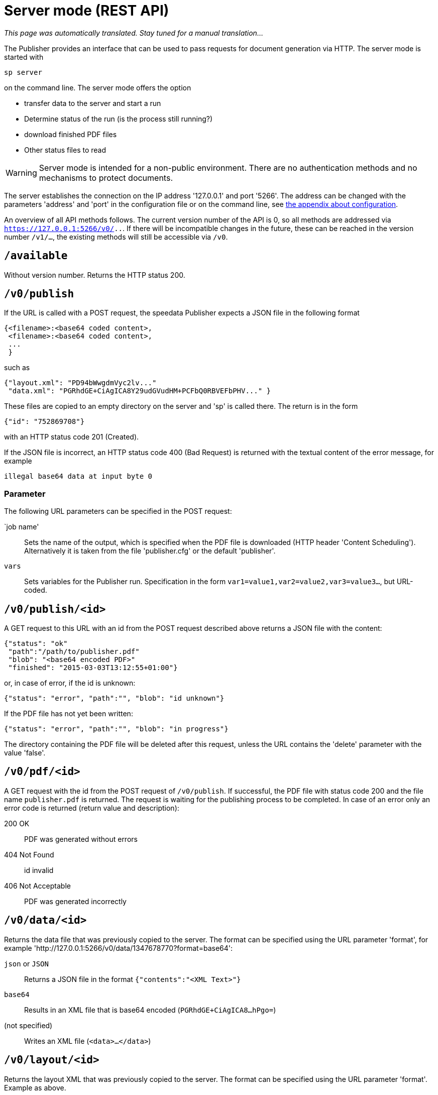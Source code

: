 [[ch-servermode]]
= Server mode (REST API)

_This page was automatically translated. Stay tuned for a manual translation..._


The Publisher provides an interface that can be used to pass requests for document generation via HTTP. The server mode is started with

----
sp server
----

on the command line. The server mode offers the option

* transfer data to the server and start a run
* Determine status of the run (is the process still running?)
* download finished PDF files
* Other status files to read

WARNING: Server mode is intended for a non-public environment. There are no authentication methods and no mechanisms to protect documents.

The server establishes the connection on the IP address '127.0.0.1' and port '5266'.
The address can be changed with the parameters 'address' and 'port' in the configuration file or on the command line, see <<ch-configuration,the appendix about configuration>>.

An overview of all API methods follows.
The current version number of the API is 0, so all methods are addressed via `https://127.0.0.1:5266/v0/..`.
If there will be incompatible changes in the future, these can be reached in the version number `/v1/...`, the existing methods will still be accessible via `/v0`.


== `/available`

Without version number.
Returns the HTTP status 200.

== `/v0/publish`

If the URL is called with a POST request, the speedata Publisher expects a JSON file in the following format

-------------------------------------------------------------------------------
{<filename>:<base64 coded content>,
 <filename>:<base64 coded content>,
 ...
 }
-------------------------------------------------------------------------------

such as

-------------------------------------------------------------------------------
{"layout.xml": "PD94bWwgdmVyc2lv..."
 "data.xml": "PGRhdGE+CiAgICA8Y29udGVudHM+PCFbQ0RBVEFbPHV..." }
-------------------------------------------------------------------------------

These files are copied to an empty directory on the server and 'sp' is called there.
The return is in the form

-------------------------------------------------------------------------------
{"id": "752869708"}
-------------------------------------------------------------------------------

with an HTTP status code 201 (Created).

If the JSON file is incorrect, an HTTP status code 400 (Bad
Request) is returned with the textual content of the error message, for example

-------------------------------------------------------------------------------
illegal base64 data at input byte 0
-------------------------------------------------------------------------------

=== Parameter

The following URL parameters can be specified in the POST request:

`job name'::
  Sets the name of the output, which is specified when the PDF file is downloaded (HTTP header 'Content Scheduling').
  Alternatively it is taken from the file 'publisher.cfg' or the default 'publisher'.

`vars`::
  Sets variables for the Publisher run. Specification in the form `var1=value1,var2=value2,var3=value3...`, but URL-coded.


== `/v0/publish/<id>`

A GET request to this URL with an id from the POST request described above returns a JSON file with the content:

[source, json]
-------------------------------------------------------------------------------
{"status": "ok"
 "path":"/path/to/publisher.pdf"
 "blob": "<base64 encoded PDF>"
 "finished": "2015-03-03T13:12:55+01:00"}
-------------------------------------------------------------------------------


or, in case of error, if the id is unknown:

[source, json]
-------------------------------------------------------------------------------
{"status": "error", "path":"", "blob": "id unknown"}
-------------------------------------------------------------------------------

If the PDF file has not yet been written:

[source, json]
-------------------------------------------------------------------------------
{"status": "error", "path":"", "blob": "in progress"}
-------------------------------------------------------------------------------


The directory containing the PDF file will be deleted after this request, unless the URL contains the 'delete' parameter with the value 'false'.

== `/v0/pdf/<id>`

A GET request with the id from the POST request of `/v0/publish`. If successful, the PDF file with status code 200 and the file name `publisher.pdf` is returned. The request is waiting for the publishing process to be completed. In case of an error only an error code is returned (return value and description):

200 OK::
   PDF was generated without errors

404 Not Found::
   id invalid

406 Not Acceptable::
   PDF was generated incorrectly


== `/v0/data/<id>`

Returns the data file that was previously copied to the server. The format can be specified using the URL parameter 'format', for example '\http://127.0.0.1:5266/v0/data/1347678770?format=base64':


`json` or `JSON`::
   Returns a JSON file in the format `{"contents":"<XML Text>"}`

`base64`::
   Results in an XML file that is base64 encoded (`PGRhdGE+CiAgICA8...hPgo=`)

(not specified)::
   Writes an XML file (`<data>...</data>`)




== `/v0/layout/<id>`
Returns the layout XML that was previously copied to the server. The format can be specified using the URL parameter 'format'. Example as above.

`json` or `JSON`::
   Returns a JSON file in the format `{"contents":"<XML Text>"}`

`base64`::
   Results in an XML file that is base64 encoded (`PGRhdGE+CiAgICA8...hPgo=`)

(not specified)::
   Writes an XML file (`<Layout>...</Layout>`)



== `/v0/statusfile/<id>`

Returns the 'publisher.status' file created by the run. The format can be specified using the URL parameter 'format', (example as in `/v0/data/<id>`).

`json` or `JSON`::
   Returns a JSON file in the format `{"contents":"<XML Text>"}`.

`base64`::
   Results in an XML file that is base64 encoded (`PGRhdGE+CiAgICA8...hPgo=`)

(not specified)::
   Writes an XML file (`<Status>...</Status>`)


== `/v0/status`

Returns the status of all publishing runs started with `/v0/publish'.

The returned JSON file has the following format

[source, json]
--------
{
  "1997009134": {
    "error status": "ok"
    "result": "finished",
    "message": "no errors found"
    "finished": "2016-05-23T11:14:14+02:00"
  },
  "1997329145": {
    "error status": "ok"
    "result": "finished",
    "message": "no errors found"
    "finished": "2016-05-23T11:14:14+02:00"
  }
}
--------


The individual fields have the same meaning as described under '/v0/status/<id>'.

== `/v0/status/<id>`

Determines the status of the publisher run that was sent to '/v0/publish' via POST request.

The returned JSON file has the following keys:

`errorstatus`::
   Is the request valid? Possible answers are `error` and `ok`. If `error`, then the `message` key contains the reason for the error, the `result` field is irrelevant in this case. If `ok`, then the field `result` contains the value `not finished` if the PDF file has not yet been created.

`result`::
   After the PDF file has been created, the `result` field contains the value `failed` if errors occurred during PDF creation, `not finished` if the publishing process is still going on, otherwise `ok`.

`message`::
   Contains an informal message about the result. For example, `no errors found` or `2 errors occurred during publishing run`.

`finished`::
   Contains the timestamp when the PDF was finished. Format corresponds to RFC3339, for example '2015-12-25T12:03:04+01:00'.

== `/v0/delete/<id>`

GET: Deletes the directory with this id. Returns 200 if the id exists, 404 if not.
